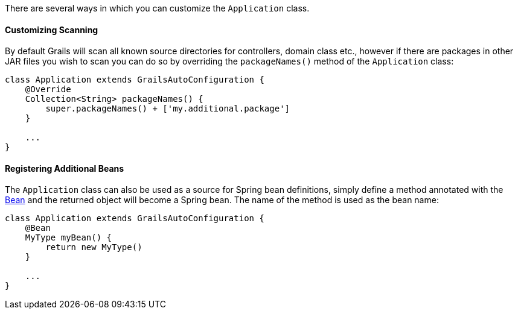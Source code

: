 There are several ways in which you can customize the `Application` class.


==== Customizing Scanning


By default Grails will scan all known source directories for controllers, domain class etc., however if there are packages in other JAR files you wish to scan you can do so by overriding the `packageNames()` method of the `Application` class:

[source,groovy]
----
class Application extends GrailsAutoConfiguration {
    @Override
    Collection<String> packageNames() {
        super.packageNames() + ['my.additional.package']
    }

    ...
}
----


==== Registering Additional Beans


The `Application` class can also be used as a source for Spring bean definitions, simply define a method annotated with the http://docs.spring.io/spring/docs/current/javadoc-api/org/springframework/context/annotation/Bean.html[Bean] and the returned object will become a Spring bean. The name of the method is used as the bean name:

[source,groovy]
----
class Application extends GrailsAutoConfiguration {
    @Bean
    MyType myBean() {
        return new MyType()
    }

    ...
}
----
